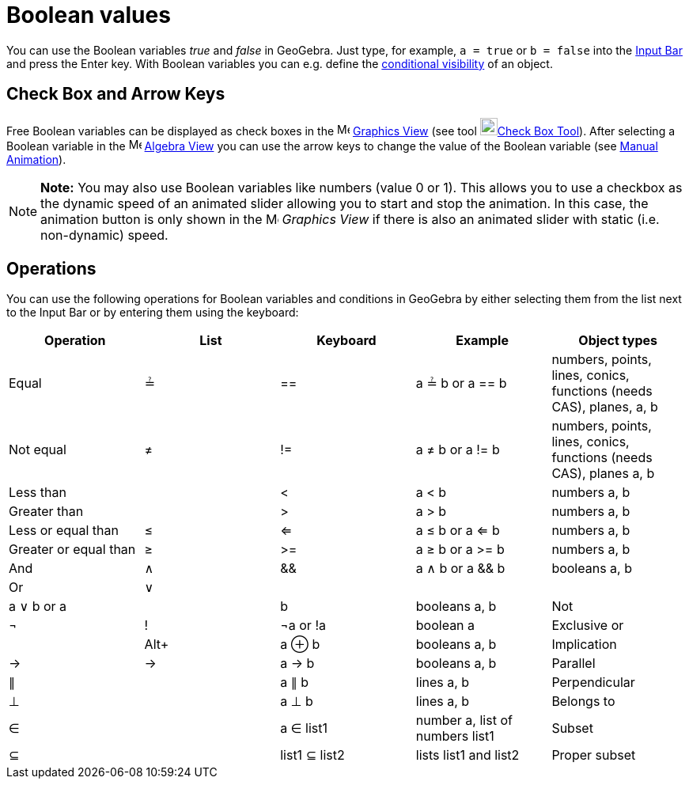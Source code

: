 = Boolean values

You can use the Boolean variables _true_ and _false_ in GeoGebra. Just type, for example, `a = true` or `b = false` into
the xref:/Input_Bar.adoc[Input Bar] and press the [.kcode]#Enter# key. With Boolean variables you can e.g. define the
xref:/Conditional_Visibility.adoc[conditional visibility] of an object.

== [#Check_Box_and_Arrow_Keys]#Check Box and Arrow Keys#

Free Boolean variables can be displayed as check boxes in the image:16px-Menu_view_graphics.svg.png[Menu view
graphics.svg,width=16,height=16] xref:/Graphics_View.adoc[Graphics View] (see tool
image:22px-Mode_showcheckbox.svg.png[Mode showcheckbox.svg,width=22,height=22]xref:/tools/Check_Box_Tool.adoc[Check Box
Tool]). After selecting a Boolean variable in the image:16px-Menu_view_algebra.svg.png[Menu view
algebra.svg,width=16,height=16] xref:/Algebra_View.adoc[Algebra View] you can use the arrow keys to change the value of
the Boolean variable (see xref:/Animation.adoc[Manual Animation]).

[NOTE]

====

*Note:* You may also use Boolean variables like numbers (value 0 or 1). This allows you to use a checkbox as the dynamic
speed of an animated slider allowing you to start and stop the animation. In this case, the animation button is only
shown in the image:16px-Menu_view_graphics.svg.png[Menu view graphics.svg,width=16,height=16] _Graphics View_ if there
is also an animated slider with static (i.e. non-dynamic) speed.

====

== [#Operations]#Operations#

You can use the following operations for Boolean variables and conditions in GeoGebra by either selecting them from the
list next to the Input Bar or by entering them using the keyboard:

[cols=",,,,",options="header",]
|===
|Operation |List |Keyboard |Example |Object types
|Equal |≟ |== |a ≟ b or a == b |numbers, points, lines, conics, functions (needs CAS), planes, a, b
|Not equal |≠ |!= |a ≠ b or a != b |numbers, points, lines, conics, functions (needs CAS), planes a, b
|Less than | |< |a < b |numbers a, b
|Greater than | |> |a > b |numbers a, b
|Less or equal than |≤ |<= |a ≤ b or a <= b |numbers a, b
|Greater or equal than |≥ |>= |a ≥ b or a >= b |numbers a, b
|And |∧ |&& |a ∧ b or a && b |booleans a, b
|Or |∨ ||| |a ∨ b or a || b |booleans a, b
|Not |¬ |! |¬a or !a |boolean a
|Exclusive or | |[.kcode]##Alt##[.kcode]##+## |a ⊕ b |booleans a, b
|Implication |→ |-> |a -> b |booleans a, b
|Parallel |∥ | |a ∥ b |lines a, b
|Perpendicular |⊥ | |a ⊥ b |lines a, b
|Belongs to |∈ | |a ∈ list1 |number a, list of numbers list1
|Subset |⊆ | |list1 ⊆ list2 |lists list1 and list2
|Proper subset |⊂ | |list1 ⊂ list2 |lists list1 and list2
|===
